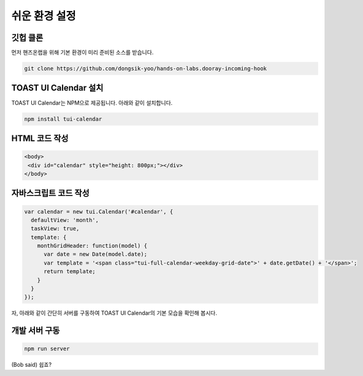 ######################
쉬운 환경 설정
######################

깃헙 클론
=====================

먼저 핸즈온랩을 위해 기본 환경이 미리 준비된 소스를 받습니다.

.. code-block:: shell

   git clone https://github.com/dongsik-yoo/hands-on-labs.dooray-incoming-hook

TOAST UI Calendar 설치
=====================

TOAST UI Calendar는 NPM으로 제공됩니다. 아래와 같이 설치합니다.

.. code-block:: shell

   npm install tui-calendar

HTML 코드 작성
=====================

.. code-block:: html

   <body>
    <div id="calendar" style="height: 800px;"></div>
   </body>

자바스크립트 코드 작성
=====================

.. code-block:: js

   var calendar = new tui.Calendar('#calendar', {
     defaultView: 'month',
     taskView: true,
     template: {
       monthGridHeader: function(model) {
         var date = new Date(model.date);
         var template = '<span class="tui-full-calendar-weekday-grid-date">' + date.getDate() + '</span>';
         return template;
       }
     } 
   });

자, 아래와 같이 간단히 서버를 구동하여 TOAST UI Calendar의 기본 모습을 확인해 봅시다.

개발 서버 구동
=====================

.. code-block:: shell

   npm run server


(Bob said) 쉽죠?